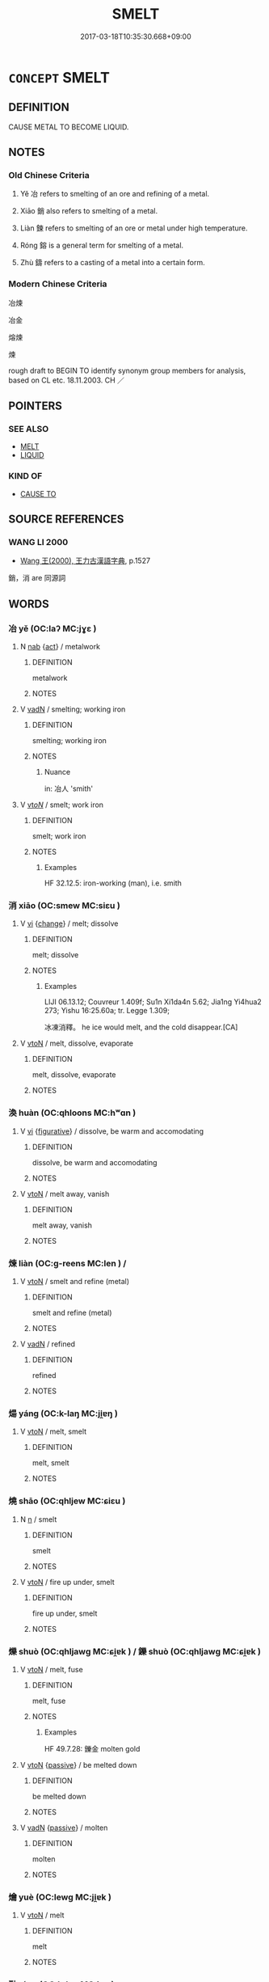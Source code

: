 # -*- mode: mandoku-tls-view -*-
#+TITLE: SMELT
#+DATE: 2017-03-18T10:35:30.668+09:00        
#+STARTUP: content
* =CONCEPT= SMELT
:PROPERTIES:
:CUSTOM_ID: uuid-d443ef9b-08a1-4be8-9a9f-ed512af47e0f
:TR_ZH: 冶煉
:TR_OCH: 冶
:END:
** DEFINITION

CAUSE METAL TO BECOME LIQUID.

** NOTES

*** Old Chinese Criteria
1. Yě 冶 refers to smelting of an ore and refining of a metal.

2. Xiāo 銷 also refers to smelting of a metal.

3. Liàn 鍊 refers to smelting of an ore or metal under high temperature.

4. Róng 鎔 is a general term for smelting of a metal.

5. Zhù 鑄 refers to a casting of a metal into a certain form.

*** Modern Chinese Criteria
冶煉

冶金

熔煉

煉

rough draft to BEGIN TO identify synonym group members for analysis, based on CL etc. 18.11.2003. CH ／

** POINTERS
*** SEE ALSO
 - [[tls:concept:MELT][MELT]]
 - [[tls:concept:LIQUID][LIQUID]]

*** KIND OF
 - [[tls:concept:CAUSE TO][CAUSE TO]]

** SOURCE REFERENCES
*** WANG LI 2000
 - [[cite:WANG-LI-2000][Wang 王(2000), 王力古漢語字典]], p.1527


銷，消 are 同源詞

** WORDS
   :PROPERTIES:
   :VISIBILITY: children
   :END:
*** 冶 yě (OC:laʔ MC:jɣɛ )
:PROPERTIES:
:CUSTOM_ID: uuid-23763810-f1c0-40db-9839-c12c1b04b4fc
:Char+: 冶(15,5/7) 
:GY_IDS+: uuid-9653332d-5ebf-4537-a081-8f88cca0599a
:PY+: yě     
:OC+: laʔ     
:MC+: jɣɛ     
:END: 
**** N [[tls:syn-func::#uuid-76be1df4-3d73-4e5f-bbc2-729542645bc8][nab]] {[[tls:sem-feat::#uuid-f55cff2f-f0e3-4f08-a89c-5d08fcf3fe89][act]]} / metalwork
:PROPERTIES:
:CUSTOM_ID: uuid-d8cd139b-4c1b-4a35-9c0f-cd0bc01760ee
:WARRING-STATES-CURRENCY: 3
:END:
****** DEFINITION

metalwork

****** NOTES

**** V [[tls:syn-func::#uuid-fed035db-e7bd-4d23-bd05-9698b26e38f9][vadN]] / smelting; working iron
:PROPERTIES:
:CUSTOM_ID: uuid-9b16cd1f-3ea1-463c-9078-8db3e6a36e72
:END:
****** DEFINITION

smelting; working iron

****** NOTES

******* Nuance
in: 冶人 'smith'

**** V [[tls:syn-func::#uuid-53cee9f8-4041-45e5-ae55-f0bfdec33a11][vt/oN/]] / smelt; work iron
:PROPERTIES:
:CUSTOM_ID: uuid-c9fde7c1-96c6-4b0c-bf71-cb9c5fe3d35f
:WARRING-STATES-CURRENCY: 4
:END:
****** DEFINITION

smelt; work iron

****** NOTES

******* Examples
HF 32.12.5: iron-working (man), i.e. smith

*** 消 xiāo (OC:smew MC:siɛu )
:PROPERTIES:
:CUSTOM_ID: uuid-3139ee6c-59c7-422e-afa3-933121c18203
:Char+: 消(85,7/10) 
:GY_IDS+: uuid-788096b6-46ba-4500-9572-473e86be75fe
:PY+: xiāo     
:OC+: smew     
:MC+: siɛu     
:END: 
**** V [[tls:syn-func::#uuid-c20780b3-41f9-491b-bb61-a269c1c4b48f][vi]] {[[tls:sem-feat::#uuid-3d95d354-0c16-419f-9baf-f1f6cb6fbd07][change]]} / melt; dissolve
:PROPERTIES:
:CUSTOM_ID: uuid-8ceb9f1f-eca3-4d27-aed5-98e6a295c00d
:END:
****** DEFINITION

melt; dissolve

****** NOTES

******* Examples
LIJI 06.13.12; Couvreur 1.409f; Su1n Xi1da4n 5.62; Jia1ng Yi4hua2 273; Yishu 16:25.60a; tr. Legge 1.309;

 冰凍消釋。 he ice would melt, and the cold disappear.[CA]

**** V [[tls:syn-func::#uuid-fbfb2371-2537-4a99-a876-41b15ec2463c][vtoN]] / melt, dissolve, evaporate
:PROPERTIES:
:CUSTOM_ID: uuid-38ccd25a-d568-4b37-b812-375fa76c1354
:END:
****** DEFINITION

melt, dissolve, evaporate

****** NOTES

*** 渙 huàn (OC:qhloons MC:hʷɑn )
:PROPERTIES:
:CUSTOM_ID: uuid-d0d148e9-261e-4dd4-aa4c-132b41250c1b
:Char+: 渙(85,9/12) 
:GY_IDS+: uuid-13cf2496-305f-4248-b20d-c1cad01454ce
:PY+: huàn     
:OC+: qhloons     
:MC+: hʷɑn     
:END: 
**** V [[tls:syn-func::#uuid-c20780b3-41f9-491b-bb61-a269c1c4b48f][vi]] {[[tls:sem-feat::#uuid-2e48851c-928e-40f0-ae0d-2bf3eafeaa17][figurative]]} / dissolve, be warm and accomodating
:PROPERTIES:
:CUSTOM_ID: uuid-eff78c0b-f96f-49a5-92d2-33ffb5166339
:END:
****** DEFINITION

dissolve, be warm and accomodating

****** NOTES

**** V [[tls:syn-func::#uuid-fbfb2371-2537-4a99-a876-41b15ec2463c][vtoN]] / melt away, vanish
:PROPERTIES:
:CUSTOM_ID: uuid-84414bd3-124b-4a9e-bfde-5f09ec0934e9
:END:
****** DEFINITION

melt away, vanish

****** NOTES

*** 煉 liàn (OC:ɡ-reens MC:len ) /  
:PROPERTIES:
:CUSTOM_ID: uuid-097f52d0-fda1-4733-ae7f-78cef6f80300
:Char+: 煉(86,9/13) 
:Char+: 鏈(167,11/19) 
:GY_IDS+: uuid-a77619f1-54cd-447d-9a03-ea6291ed0b3f
:PY+: liàn     
:OC+: ɡ-reens     
:MC+: len     
:END: 
**** V [[tls:syn-func::#uuid-fbfb2371-2537-4a99-a876-41b15ec2463c][vtoN]] / smelt and refine (metal)
:PROPERTIES:
:CUSTOM_ID: uuid-27a2684a-27bd-4c9d-8943-276a5e42ea2b
:END:
****** DEFINITION

smelt and refine (metal)

****** NOTES

**** V [[tls:syn-func::#uuid-fed035db-e7bd-4d23-bd05-9698b26e38f9][vadN]] / refined
:PROPERTIES:
:CUSTOM_ID: uuid-07b92dc0-1d9d-4550-ad83-8af63cc41d39
:WARRING-STATES-CURRENCY: 3
:END:
****** DEFINITION

refined

****** NOTES

*** 煬 yáng (OC:k-laŋ MC:ji̯ɐŋ )
:PROPERTIES:
:CUSTOM_ID: uuid-a5e0fb9b-255e-4170-850d-90fbd71252be
:Char+: 煬(86,9/13) 
:GY_IDS+: uuid-f27945a9-ce6c-4c48-98ef-55154131b535
:PY+: yáng     
:OC+: k-laŋ     
:MC+: ji̯ɐŋ     
:END: 
**** V [[tls:syn-func::#uuid-fbfb2371-2537-4a99-a876-41b15ec2463c][vtoN]] / melt, smelt
:PROPERTIES:
:CUSTOM_ID: uuid-4b6ba962-81f2-4faf-aabe-a92065d48354
:END:
****** DEFINITION

melt, smelt

****** NOTES

*** 燒 shāo (OC:qhljew MC:ɕiɛu )
:PROPERTIES:
:CUSTOM_ID: uuid-1a64a372-09b2-454f-8e9f-26c0b279a5c4
:Char+: 燒(86,12/16) 
:GY_IDS+: uuid-ba42b471-a90a-4aed-b77f-8dee43887ca5
:PY+: shāo     
:OC+: qhljew     
:MC+: ɕiɛu     
:END: 
**** N [[tls:syn-func::#uuid-8717712d-14a4-4ae2-be7a-6e18e61d929b][n]] / smelt
:PROPERTIES:
:CUSTOM_ID: uuid-f3fec411-1dbc-46ec-bd32-8d2c6ce065c6
:END:
****** DEFINITION

smelt

****** NOTES

**** V [[tls:syn-func::#uuid-fbfb2371-2537-4a99-a876-41b15ec2463c][vtoN]] / fire up under, smelt
:PROPERTIES:
:CUSTOM_ID: uuid-c1eb7831-2a8b-4d6c-951f-37eedd0d0cbd
:END:
****** DEFINITION

fire up under, smelt

****** NOTES

*** 爍 shuò (OC:qhljawɡ MC:ɕi̯ɐk ) / 鑠 shuò (OC:qhljawɡ MC:ɕi̯ɐk )
:PROPERTIES:
:CUSTOM_ID: uuid-59e5af48-0a76-4e4a-afe6-02f95cb93f9b
:Char+: 爍(86,15/19) 
:Char+: 鑠(167,15/23) 
:GY_IDS+: uuid-321b8a18-ebcc-4316-b6d5-fb4b6ee6d897
:PY+: shuò     
:OC+: qhljawɡ     
:MC+: ɕi̯ɐk     
:GY_IDS+: uuid-ef47dd03-e311-4fc5-aea1-9ba6f5a320b3
:PY+: shuò     
:OC+: qhljawɡ     
:MC+: ɕi̯ɐk     
:END: 
**** V [[tls:syn-func::#uuid-fbfb2371-2537-4a99-a876-41b15ec2463c][vtoN]] / melt, fuse
:PROPERTIES:
:CUSTOM_ID: uuid-7a1e87c2-7801-4874-81aa-9987ce266790
:END:
****** DEFINITION

melt, fuse

****** NOTES

******* Examples
HF 49.7.28: 鑠金 molten gold

**** V [[tls:syn-func::#uuid-fbfb2371-2537-4a99-a876-41b15ec2463c][vtoN]] {[[tls:sem-feat::#uuid-988c2bcf-3cdd-4b9e-b8a4-615fe3f7f81e][passive]]} / be melted down
:PROPERTIES:
:CUSTOM_ID: uuid-3c63998a-a05f-4907-a399-0aeeef0d5af7
:WARRING-STATES-CURRENCY: 3
:END:
****** DEFINITION

be melted down

****** NOTES

**** V [[tls:syn-func::#uuid-fed035db-e7bd-4d23-bd05-9698b26e38f9][vadN]] {[[tls:sem-feat::#uuid-988c2bcf-3cdd-4b9e-b8a4-615fe3f7f81e][passive]]} / molten
:PROPERTIES:
:CUSTOM_ID: uuid-87a1ef05-62bd-448f-bbbf-dc3ed5154bed
:END:
****** DEFINITION

molten

****** NOTES

*** 爚 yuè (OC:lewɡ MC:ji̯ɐk )
:PROPERTIES:
:CUSTOM_ID: uuid-5a8ed996-6d85-460f-8c96-9eded4458e0a
:Char+: 爚(86,17/21) 
:GY_IDS+: uuid-78e2eb38-745f-45ed-911c-82a3a6bb37fb
:PY+: yuè     
:OC+: lewɡ     
:MC+: ji̯ɐk     
:END: 
**** V [[tls:syn-func::#uuid-fbfb2371-2537-4a99-a876-41b15ec2463c][vtoN]] / melt
:PROPERTIES:
:CUSTOM_ID: uuid-c208d7a9-89b9-449b-907f-320bb3637eaf
:END:
****** DEFINITION

melt

****** NOTES

*** 融 róng (OC:k-luŋ MC:juŋ )
:PROPERTIES:
:CUSTOM_ID: uuid-7823a864-1609-4bed-9d7b-97ffd8a7c5da
:Char+: 融(142,10/16) 
:GY_IDS+: uuid-da926b49-e7c1-48cd-8d3e-d168a84621c7
:PY+: róng     
:OC+: k-luŋ     
:MC+: juŋ     
:END: 
**** V [[tls:syn-func::#uuid-fbfb2371-2537-4a99-a876-41b15ec2463c][vtoN]] / melt, thaw
:PROPERTIES:
:CUSTOM_ID: uuid-f6699c1d-f4ec-4053-b68f-a66fbefae82f
:END:
****** DEFINITION

melt, thaw

****** NOTES

*** 銷 xiāo (OC:smew MC:siɛu )
:PROPERTIES:
:CUSTOM_ID: uuid-5e25ad68-3dec-43dd-8d3c-a300513f24ef
:Char+: 銷(167,7/15) 
:GY_IDS+: uuid-2e735526-d9ee-4546-8b9e-8f48b776c02d
:PY+: xiāo     
:OC+: smew     
:MC+: siɛu     
:END: 
**** V [[tls:syn-func::#uuid-e64a7a95-b54b-4c94-9d6d-f55dbf079701][vt(oN)]] / smelt down contextually determinate objects
:PROPERTIES:
:CUSTOM_ID: uuid-04c32824-582e-402b-829c-1a4491721f07
:END:
****** DEFINITION

smelt down contextually determinate objects

****** NOTES

**** V [[tls:syn-func::#uuid-fbfb2371-2537-4a99-a876-41b15ec2463c][vtoN]] / melt, smelt
:PROPERTIES:
:CUSTOM_ID: uuid-a34e784f-709b-4dec-b683-dfb0cf0166a8
:END:
****** DEFINITION

melt, smelt

****** NOTES

******* Examples
HNZ 06.03.04; ed. Che2n Gua3ngzho4ng 1993, p. 279f; ed. Liu2 We2ndia3n 1989, p. 199; ed. ICS 1992, 51/1; tr. Le Blanc, p. 132f;

 若夫以火能焦木也， If someone, because of fire's capacity to burn wood,

 因使銷金， uses it to melt metals,

 則道行矣。 Da4oworks indeed![Ca]

*** 鍊 liàn (OC:ɡ-reens MC:len )
:PROPERTIES:
:CUSTOM_ID: uuid-2b9e890a-2d0c-4117-b9cd-d10bb371ab81
:Char+: 鍊(167,9/17) 
:GY_IDS+: uuid-d6cc9a4b-1f04-433a-826a-66138da91b8f
:PY+: liàn     
:OC+: ɡ-reens     
:MC+: len     
:END: 
**** V [[tls:syn-func::#uuid-fbfb2371-2537-4a99-a876-41b15ec2463c][vtoN]] / smelt
:PROPERTIES:
:CUSTOM_ID: uuid-32d9f55a-c1e8-4967-b2f3-b6f82b34aefe
:END:
****** DEFINITION

smelt

****** NOTES

*** 鎔 róng (OC:k-loŋ MC:ji̯oŋ )
:PROPERTIES:
:CUSTOM_ID: uuid-0f704906-8023-40b1-86f9-3518d4467250
:Char+: 鎔(167,10/18) 
:GY_IDS+: uuid-3afc4aa8-769b-4c91-91ff-44fd884784a8
:PY+: róng     
:OC+: k-loŋ     
:MC+: ji̯oŋ     
:END: 
**** N [[tls:syn-func::#uuid-8717712d-14a4-4ae2-be7a-6e18e61d929b][n]] / mould for casting metal; cast metal; melt
:PROPERTIES:
:CUSTOM_ID: uuid-c18fc4a9-8888-46e7-8fd9-7ae9e087b0a3
:END:
****** DEFINITION

mould for casting metal; cast metal; melt

****** NOTES

*** 鑄 zhù (OC:djos MC:tɕi̯o )
:PROPERTIES:
:CUSTOM_ID: uuid-20317f7c-5c9c-4d98-8866-c26ca3c249ed
:Char+: 鑄(167,14/22) 
:GY_IDS+: uuid-1944e65a-9ad4-42fc-a72c-6524ae47b2c9
:PY+: zhù     
:OC+: djos     
:MC+: tɕi̯o     
:END: 
**** V [[tls:syn-func::#uuid-fbfb2371-2537-4a99-a876-41b15ec2463c][vtoN]] / smelt
:PROPERTIES:
:CUSTOM_ID: uuid-e3ca4833-ea1f-4cbb-8f89-621dc2ab25b0
:END:
****** DEFINITION

smelt

****** NOTES

*** 鑠 shuò (OC:qhljawɡ MC:ɕi̯ɐk )
:PROPERTIES:
:CUSTOM_ID: uuid-8d612d0d-adef-45ee-96dd-1a7829b22b67
:Char+: 鑠(167,15/23) 
:GY_IDS+: uuid-ef47dd03-e311-4fc5-aea1-9ba6f5a320b3
:PY+: shuò     
:OC+: qhljawɡ     
:MC+: ɕi̯ɐk     
:END: 
**** V [[tls:syn-func::#uuid-fed035db-e7bd-4d23-bd05-9698b26e38f9][vadN]] / molten
:PROPERTIES:
:CUSTOM_ID: uuid-a65eb42d-337d-41d5-8035-685dbbaf752a
:END:
****** DEFINITION

molten

****** NOTES

*** 鼓 gǔ (OC:kaaʔ MC:kuo̝ )
:PROPERTIES:
:CUSTOM_ID: uuid-e423cb2d-294d-4390-b9c2-4b08597f4f0e
:Char+: 鼓(207,0/13) 
:GY_IDS+: uuid-78d83124-8b7d-43aa-acca-a34116805346
:PY+: gǔ     
:OC+: kaaʔ     
:MC+: kuo̝     
:END: 
**** V [[tls:syn-func::#uuid-fbfb2371-2537-4a99-a876-41b15ec2463c][vtoN]] / smelt
:PROPERTIES:
:CUSTOM_ID: uuid-5a6211ae-719f-4784-873b-1ae72ee9f1d1
:WARRING-STATES-CURRENCY: 1
:END:
****** DEFINITION

smelt

****** NOTES

*** 冶者 yězhě (OC:laʔ kljaʔ MC:jɣɛ tɕɣɛ )
:PROPERTIES:
:CUSTOM_ID: uuid-c1624ca9-7269-40ba-b0e0-24dafee814e9
:Char+: 冶(15,5/7) 者(125,4/10) 
:GY_IDS+: uuid-9653332d-5ebf-4537-a081-8f88cca0599a uuid-638f5102-6260-4085-891d-9864102bc27c
:PY+: yě zhě    
:OC+: laʔ kljaʔ    
:MC+: jɣɛ tɕɣɛ    
:END: 
**** N [[tls:syn-func::#uuid-a8e89bab-49e1-4426-b230-0ec7887fd8b4][NP]] {[[tls:sem-feat::#uuid-bffb0573-9813-4b95-95b4-87cd47edc88c][agent]]} / founder
:PROPERTIES:
:CUSTOM_ID: uuid-48c224ee-3906-4283-bf0d-dc2406394512
:WARRING-STATES-CURRENCY: 3
:END:
****** DEFINITION

founder

****** NOTES

** BIBLIOGRAPHY
bibliography:../core/tlsbib.bib
